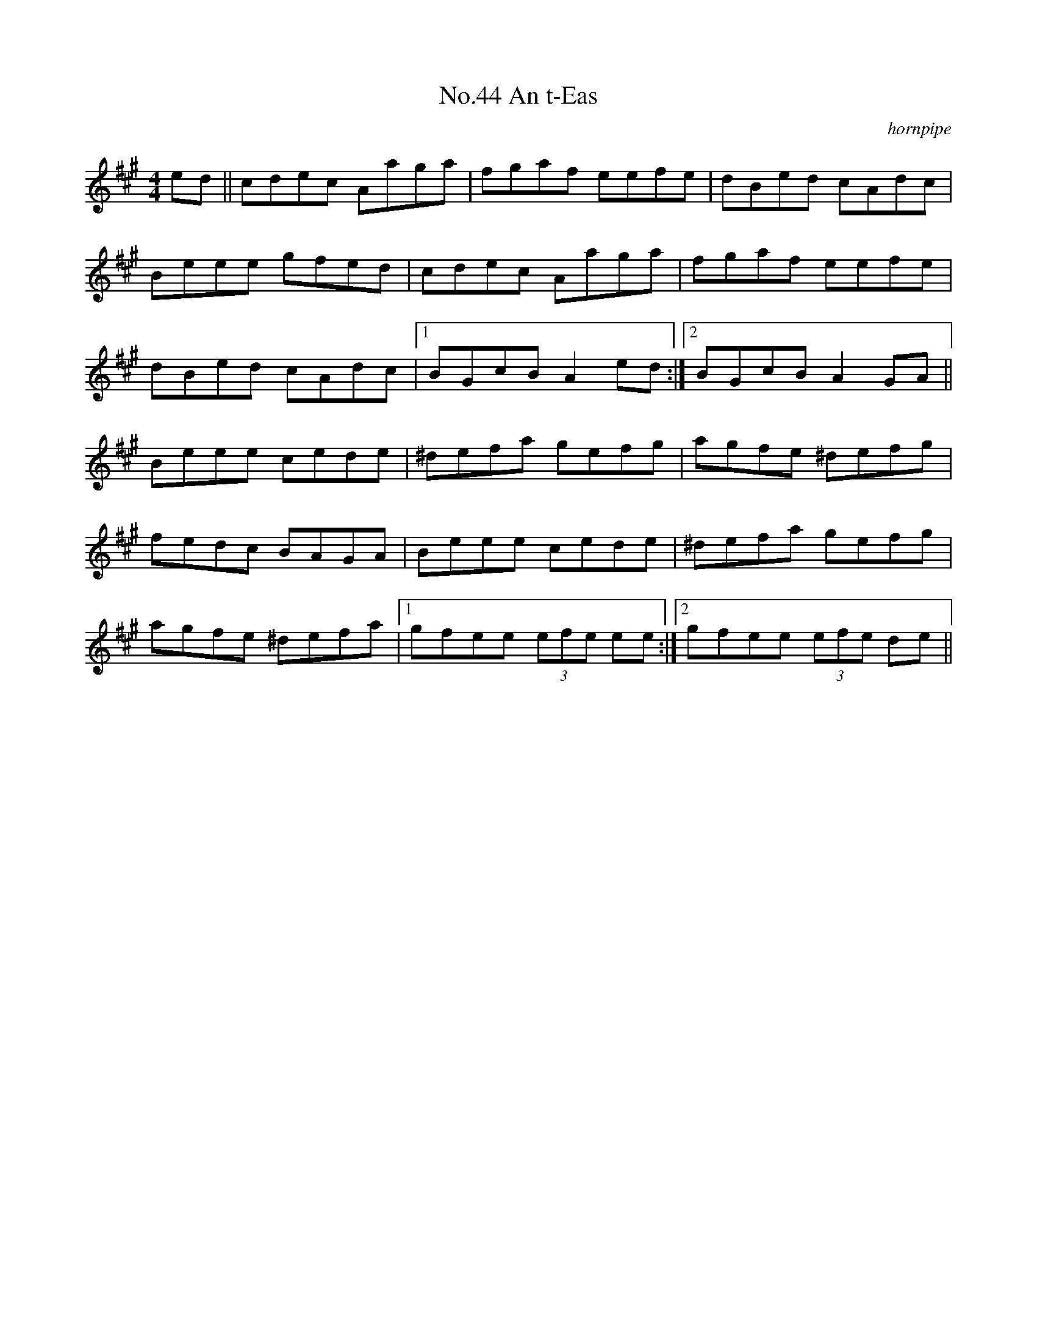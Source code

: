 X:11
T:No.44 An t-Eas
C:hornpipe
M:4/4
L:1/8
K:A
ed||cdec Aaga|fgaf eefe|dBed cAdc|
Beee gfed|cdec Aaga|fgaf eefe|
dBed cAdc|[1BGcB A2 ed:|[2BGcB A2 GA||
Beee cede|^defa gefg|agfe ^defg|
fedc BAGA|Beee cede|^defa gefg|
agfe ^defa|[1gfee (3efe ee:|[2gfee (3efe de||
